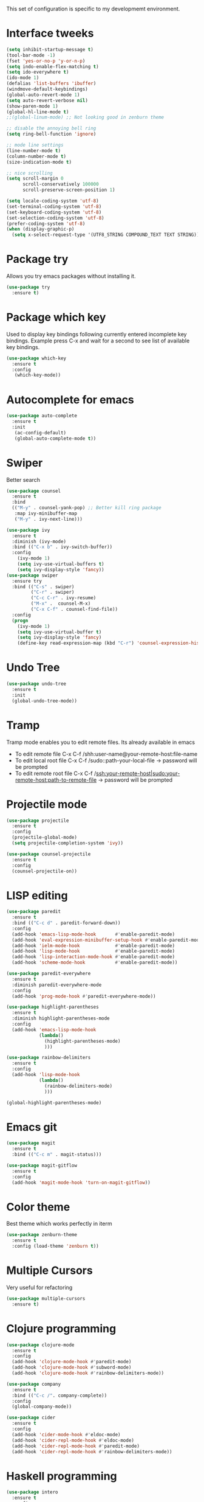 This set of configuration is specific to my developmemt environment.
#+STARTUP: content
* Interface tweeks
  #+BEGIN_SRC emacs-lisp
    (setq inhibit-startup-message t)
    (tool-bar-mode -1)
    (fset 'yes-or-no-p 'y-or-n-p)
    (setq indo-enable-flex-matching t)
    (setq ido-everywhere t)
    (ido-mode 1)
    (defalias 'list-buffers 'ibuffer)
    (windmove-default-keybindings)
    (global-auto-revert-mode 1)
    (setq auto-revert-verbose nil)
    (show-paren-mode 1)
    (global-hl-line-mode t)
    ;;(global-linum-mode) ;; Not looking good in zenburn theme

    ;; disable the annoying bell ring
    (setq ring-bell-function 'ignore)

    ;; mode line settings
    (line-number-mode t)
    (column-number-mode t)
    (size-indication-mode t)

    ;; nice scrolling
    (setq scroll-margin 0
          scroll-conservatively 100000
          scroll-preserve-screen-position 1)

    (setq locale-coding-system 'utf-8)
    (set-terminal-coding-system 'utf-8)
    (set-keyboard-coding-system 'utf-8)
    (set-selection-coding-system 'utf-8)
    (prefer-coding-system 'utf-8)
    (when (display-graphic-p)
      (setq x-select-request-type '(UTF8_STRING COMPOUND_TEXT TEXT STRING)))
  #+END_SRC
  
* Package try
  Allows you try emacs packages without installing it.
  #+BEGIN_SRC emacs-lisp
   (use-package try
     :ensure t)
  #+END_SRC

* Package which key
  Used to display key bindings following currently entered incomplete key bindings. Example press C-x and wait for a second to see list of available key bindings.
  #+BEGIN_SRC emacs-lisp
   (use-package which-key
     :ensure t
     :config
      (which-key-mode))
  #+END_SRC

* Autocomplete for emacs
  #+BEGIN_SRC emacs-lisp  
   (use-package auto-complete
     :ensure t
     :init
      (ac-config-default)
      (global-auto-complete-mode t))
  #+END_SRC
* Swiper 
  Better search
  #+BEGIN_SRC emacs-lisp
    (use-package counsel
      :ensure t
      :bind
      (("M-y" . counsel-yank-pop) ;; Better kill ring package
       :map ivy-minibuffer-map
       ("M-y" . ivy-next-line)))

    (use-package ivy
      :ensure t
      :diminish (ivy-mode)
      :bind (("C-x b" . ivy-switch-buffer))
      :config
        (ivy-mode 1)
        (setq ivy-use-virtual-buffers t)
        (setq ivy-display-style 'fancy))
    (use-package swiper
      :ensure try
      :bind (("C-s" . swiper)
             ("C-r" . swiper)
             ("C-c C-r" . ivy-resume)
             ("M-x" .  counsel-M-x)
             ("C-x C-f" . counsel-find-file))
      :config
      (progn
        (ivy-mode 1)
        (setq ivy-use-virtual-buffer t)
        (setq ivy-display-style 'fancy)
        (define-key read-expression-map (kbd "C-r") 'counsel-expression-history)))

  #+END_SRC
* Undo Tree
  #+BEGIN_SRC emacs-lisp
    (use-package undo-tree
      :ensure t
      :init
      (global-undo-tree-mode))
  #+END_SRC
* Tramp
  Tramp mode enables you to edit remote files. Its already available in emacs
  - To edit remote file C-x C-f /shh:user-name@your-remote-host:file-name
  - To edit local root file C-x C-f /sudo::path-your-local-file  -> password will be prompted
  - To edit remote root file C-x C-f /ssh:your-remote-host|sudo:your-remote-host:path-to-remote-file -> password will be prompted
  
* Projectile mode
#+BEGIN_SRC emacs-lisp
  (use-package projectile
    :ensure t
    :config
    (projectile-global-mode)
    (setq projectile-completion-system 'ivy))

  (use-package counsel-projectile
    :ensure t
    :config
    (counsel-projectile-on))
#+END_SRC
* LISP editing
#+BEGIN_SRC emacs-lisp
  (use-package paredit
    :ensure t
    :bind (("C-c d" . paredit-forward-down))
    :config
    (add-hook 'emacs-lisp-mode-hook       #'enable-paredit-mode)
    (add-hook 'eval-expression-minibuffer-setup-hook #'enable-paredit-mode)
    (add-hook 'ielm-mode-hook             #'enable-paredit-mode)
    (add-hook 'lisp-mode-hook             #'enable-paredit-mode)
    (add-hook 'lisp-interaction-mode-hook #'enable-paredit-mode)
    (add-hook 'scheme-mode-hook           #'enable-paredit-mode))

  (use-package paredit-everywhere
    :ensure t
    :diminish paredit-everywhere-mode
    :config
    (add-hook 'prog-mode-hook #'paredit-everywhere-mode))

  (use-package highlight-parentheses
    :ensure t
    :diminish highlight-parentheses-mode
    :config
    (add-hook 'emacs-lisp-mode-hook
              (lambda()
                (highlight-parentheses-mode)
                )))

  (use-package rainbow-delimiters
    :ensure t
    :config
    (add-hook 'lisp-mode-hook
              (lambda()
                (rainbow-delimiters-mode)
                )))

  (global-highlight-parentheses-mode)

#+END_SRC
* Emacs git
#+BEGIN_SRC emacs-lisp
  (use-package magit
    :ensure t
    :bind (("C-c m" . magit-status)))

  (use-package magit-gitflow
    :ensure t
    :config
    (add-hook 'magit-mode-hook 'turn-on-magit-gitflow))
#+END_SRC
* Color theme
Best theme which works perfectly in iterm
#+BEGIN_SRC emacs-lisp
  (use-package zenburn-theme
    :ensure t
    :config (load-theme 'zenburn t))
#+END_SRC
* Multiple Cursors
Very useful for refactoring
#+BEGIN_SRC emacs-lisp
  (use-package multiple-cursors
    :ensure t)
#+END_SRC
* Clojure programming
#+BEGIN_SRC emacs-lisp
  (use-package clojure-mode
    :ensure t
    :config
    (add-hook 'clojure-mode-hook #'paredit-mode)
    (add-hook 'clojure-mode-hook #'subword-mode)
    (add-hook 'clojure-mode-hook #'rainbow-delimiters-mode))

  (use-package company
    :ensure t
    :bind (("C-c /". company-complete))
    :config
    (global-company-mode))

  (use-package cider
    :ensure t
    :config
    (add-hook 'cider-mode-hook #'eldoc-mode)
    (add-hook 'cider-repl-mode-hook #'eldoc-mode)
    (add-hook 'cider-repl-mode-hook #'paredit-mode)
    (add-hook 'cider-repl-mode-hook #'rainbow-delimiters-mode))
#+END_SRC
* Haskell programming
#+BEGIN_SRC emacs-lisp
  (use-package intero
    :ensure t
    :config
    (add-hook 'haskell-mode-hook 'intero-mode))
#+END_SRC
